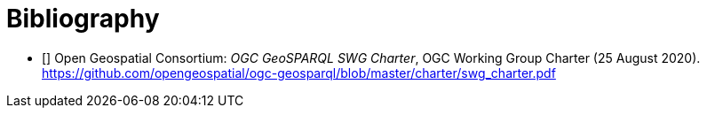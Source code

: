 [bibliography,normative=false]
= Bibliography

* [[[CHARTER, CHARTER]]] Open Geospatial Consortium: _OGC GeoSPARQL SWG Charter_, OGC Working Group Charter (25 August 2020). https://github.com/opengeospatial/ogc-geosparql/blob/master/charter/swg_charter.pdf

